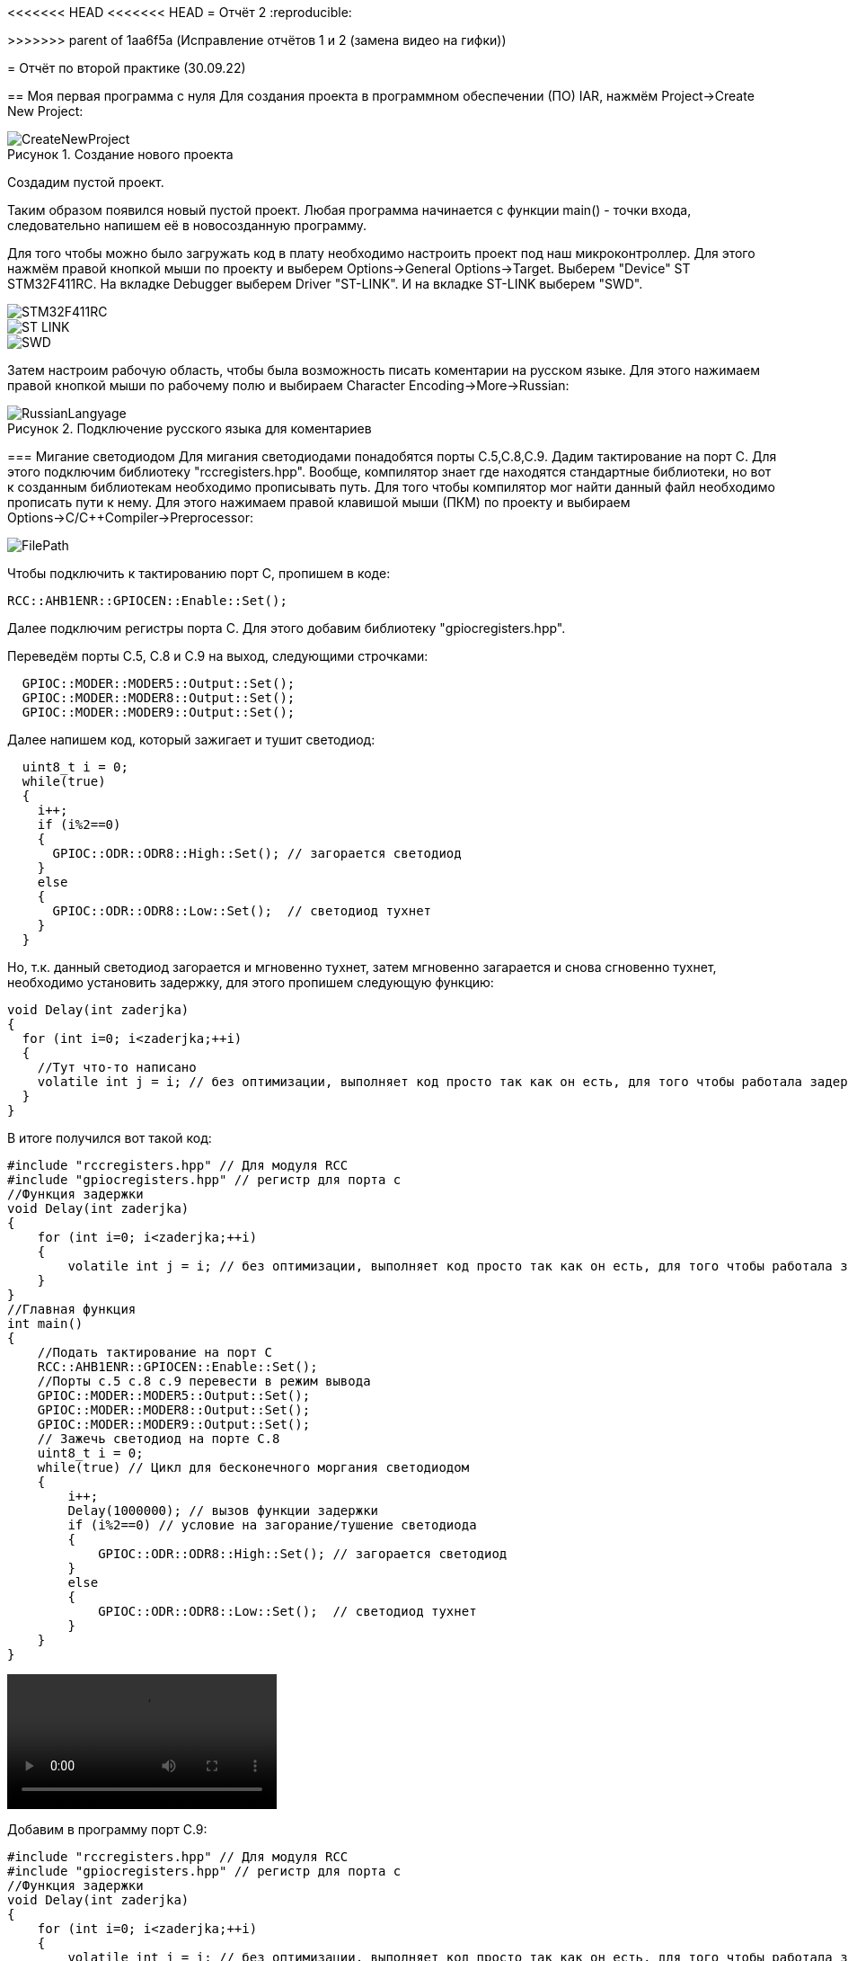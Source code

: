 <<<<<<< HEAD
<<<<<<< HEAD
= Отчёт 2
:reproducible:
=======
>>>>>>> parent of 1aa6f5a (Исправление отчётов 1 и 2 (замена видео на гифки))

= Отчёт по второй практике (30.09.22)

:description: MyNewProject.
:keywords: AsciiDoc
:imagesdir: MyNewProjectImg
:figure-caption: Рисунок
:table-caption: Таблица

[.notes]
== Моя первая программа с нуля
Для создания проекта в программном обеспечении (ПО) IAR, нажмём Project->Create New Project:

.Создание нового проекта
image::CreateNewProject.png[]
Создадим пустой проект.

--
Таким образом появился новый пустой проект.
Любая программа начинается с функции main() - точки входа, следовательно 
напишем её в новосозданную программу.
--
Для того чтобы можно было загружать код в плату необходимо настроить проект 
под наш микроконтроллер. Для этого нажмём правой кнопкой мыши по проекту и 
выберем Options->General Options->Target.
Выберем "Device" ST STM32F411RC. 
На вкладке Debugger выберем Driver "ST-LINK". И на вкладке ST-LINK выберем "SWD".

image::STM32F411RC.png[]
image::ST_LINK.png[]
image::SWD.png[]
--
Затем настроим рабочую область, чтобы была возможность писать коментарии на 
русском языке. Для этого нажимаем правой кнопкой мыши по рабочему полю и выбираем Character Encoding->More->Russian:

.Подключение русского языка для коментариев
image::RussianLangyage.png[]
--

=== Мигание светодиодом
Для мигания светодиодами понадобятся порты С.5,С.8,С.9.
Дадим тактирование на порт С. Для этого подключим библиотеку "rccregisters.hpp".
Вообще, компилятор знает где находятся стандартные библиотеки, но вот к созданным библиотекам необходимо прописывать путь.
Для того чтобы компилятор мог найти данный файл необходимо прописать пути к нему.
Для этого нажимаем правой клавишой мыши (ПКМ) по проекту и выбираем Options->C/C++Compiler->Preprocessor:

image::FilePath.png[]

Чтобы подключить к тактированию порт С, пропишем в коде:
--
[source, c++]
RCC::AHB1ENR::GPIOCEN::Enable::Set();
--
Далее подключим регистры порта С. Для этого добавим библиотеку "gpiocregisters.hpp".
--
Переведём порты С.5, С.8 и С.9 на выход, следующими строчками:
[source, c++]
  GPIOC::MODER::MODER5::Output::Set();
  GPIOC::MODER::MODER8::Output::Set();
  GPIOC::MODER::MODER9::Output::Set();
--
Далее напишем код, который зажигает и тушит светодиод:
[source, c]
  uint8_t i = 0;
  while(true)
  {
    i++;
    if (i%2==0)
    {
      GPIOC::ODR::ODR8::High::Set(); // загорается светодиод
    }
    else
    {
      GPIOC::ODR::ODR8::Low::Set();  // светодиод тухнет
    }
  }

Но, т.к. данный светодиод загорается и мгновенно тухнет, затем мгновенно загарается и
снова сгновенно тухнет, необходимо установить задержку, для этого пропишем следующую
функцию:
[source, c]
void Delay(int zaderjka)
{
  for (int i=0; i<zaderjka;++i)
  {
    //Тут что-то написано
    volatile int j = i; // без оптимизации, выполняет код просто так как он есть, для того чтобы работала задержка
  }
}

В итоге получился вот такой код:
[source, c]
#include "rccregisters.hpp" // Для модуля RCC
#include "gpiocregisters.hpp" // регистр для порта с
//Функция задержки
void Delay(int zaderjka)
{
    for (int i=0; i<zaderjka;++i)
    {
        volatile int j = i; // без оптимизации, выполняет код просто так как он есть, для того чтобы работала задержка
    }
}
//Главная функция
int main()
{
    //Подать тактирование на порт С
    RCC::AHB1ENR::GPIOCEN::Enable::Set();
    //Порты c.5 c.8 c.9 перевести в режим вывода  
    GPIOC::MODER::MODER5::Output::Set();
    GPIOC::MODER::MODER8::Output::Set();
    GPIOC::MODER::MODER9::Output::Set();
    // Зажечь светодиод на порте С.8
    uint8_t i = 0;
    while(true) // Цикл для бесконечного моргания светодиодом
    {
        i++;
        Delay(1000000); // вызов функции задержки
        if (i%2==0) // условие на загорание/тушение светодиода
        {
            GPIOC::ODR::ODR8::High::Set(); // загорается светодиод
        }
        else
        {
            GPIOC::ODR::ODR8::Low::Set();  // светодиод тухнет
        }
    }
}

video::MiganieLED.mp4[]

--
Добавим в программу порт С.9:
[source, c++]
#include "rccregisters.hpp" // Для модуля RCC
#include "gpiocregisters.hpp" // регистр для порта с
//Функция задержки
void Delay(int zaderjka)
{
    for (int i=0; i<zaderjka;++i)
    {
        volatile int j = i; // без оптимизации, выполняет код просто так как он есть, для того чтобы работала задержка
    }
}
//Главная функция
int main()
{
    //Подать тактирование на порт С
    RCC::AHB1ENR::GPIOCEN::Enable::Set();
    //Порт в режим вывода перевести c.5 c.8 c.9
    GPIOC::MODER::MODER5::Output::Set();
    GPIOC::MODER::MODER8::Output::Set();
    GPIOC::MODER::MODER9::Output::Set();
    // Зажечь светодиод на порте С.8
    uint8_t i = 0;
    while(true) // Цикл для бесконечного моргания светодиодом
    {
        i++;
        Delay(1000000); // вызов функции задержки
        if (i%2==0) // условие на загорание/тушение светодиода
        {
            GPIOC::ODR::ODR8::High::Set(); // загорается светодиод
            GPIOC::ODR::ODR9::Low::Set();  // светодиод тухнет
        }
        else
        {
            GPIOC::ODR::ODR8::Low::Set();  // светодиод тухнет
            GPIOC::ODR::ODR9::High::Set(); // загорается светодиод
        }
    }
}
--
<<<<<<< HEAD

video::Miganie2LED.mp4[]

=== Оптимизация в IAR
Чтобы зайти в настройки оптимизации необходимо ПКМ щёлкнуть по проекту и выбрать
Options->C/C++Compiler->Optimizations. Здесь можно выбрать уровень оптимизации:

.Настройки оптимизации в IAR
image::Optimization.png[]

Уровень оптимизации отвечает за то, какой код компилятор может оптимизировать, т.е.
пустой код он просто не будет выполнять.
В коде выше в функции Delay(int zaderjka) имеется пустой код, который по сути ничего не делает:
[source, c++]
volatile int j = i;

volatile - ключевое слово языков C/C++, которое информирует компилятор о том,
что значение переменной может меняться из вне (не зависимо от работы программы),
например значение входного регистра порта может поменяться, если нажать на
кнопку, поэтому регистры являются volatile переменной и компилятор не
оптимизирует эту переменную.
--
Если закомментировать строчку "volatile int j = i;" и поставить уровень оптимизации "High",
то оба светодиода одновременно будут гореть:

image::Volatile.png[]

Если же раскомментировать строчку "volatile int j = i;", то светодиоды будут моргать снова
попеременно
--

=== Домашнее задание - "Ёлочка"
Так как светодиод с.5 на моей плате не работает, то был взят светодиод С.7 и под него написан следующий код:

Для выполнения домашнего задания, для сокращения строчек кода будем использовать шаблонный класс.
Шабло́ны (англ. template) — средство языка C++, предназначенное для кодирования обобщённых алгоритмов, без привязки к некоторым параметрам (например, типам данных, размерам буферов, значениям по умолчанию).
Описание шаблона начинается с ключевого слова *template* за которым в угловых скобках следует список параметров шаблона.
Далее идет объявление шаблонной сущности (например функция или класс), т. е. имеет вид:

image::Template.png[]
[source, c++]
--
template<typename TPort, int ...portNums>
class CristmasTree
{

}
--
Далее в шаблонном классе опишем свойства класса (переменные):
[source, c++]
--
template<typename TPort, int ...portNums>
class CristmasTree
{
private: // Модификатор, который запрещает доступ к свойствам класса из других частей программы
        static constexpr int portNum[] = {portNums...}; #<1>
        static int inline currentLed = 0; // Переменная которая будет перебирать все порты в массиве
}
--
1. constexpr - спецификатор, который выполняет действия на этапе компиляции,
т.е. в данной строчке, на этапе компиляции в массив *portNum[]* запишутся все номера
портов, которые мы передадим в шаблонный класс.

Опишем функцию которая бы переключала состояние светодиодо из состояния 0 в 1 и обратно:
[source, c++]
--
public: // Модификатор, который разрешает доступ к функции из главной функции main()
  static void Blink()
  {
    TPort::Toggle(1 << portNum[currentLed]); // Переключает светодиод, с 1 на 0 и обратно
    currentLed = ++currentLed == (sizeof...(portNums)) ? 0 : currentLed; // Перебирает все порты, и когда доходит до последнего, наинает с начала
  }
--

Далее представлен код программы и результат:
[source, c++]
--
#include "rccregisters.hpp" // Для модуля RCC
#include "gpiocregisters.hpp" // регистр для порта с

//--------------------------------Функция задержки-------------
void Delay(int zaderjka)
{
  for (int i=0; i<zaderjka;++i)
  {
    //Тут что-то написано
    volatile int j = i;
  }
}
//-----------------Шаблонный класс Ёлочка гори---------------------------------
template<typename TPort, int ...portNums>
class CristmasTree
{
private: // Модификатор, который запрещает доступ к свойствам класса из других частей программы
  static constexpr int portNum[] = {portNums...};
  static int inline currentLed = 0;

public: // Модификатор, который разрешает доступ к функции из главной функции main()
  static void Blink() // Функция (метод класса, который выполняет действие над свойствами данных)
  {
    TPort::Toggle(1 << portNum[currentLed]); // Переключает светодио, с 1 на 0 и обратнод
    currentLed = ++currentLed == (sizeof...(portNums)) ? 0 : currentLed; // Перебирает все порты, и когда доходит до последнего, наинает с начала
  }
};

using MyGarland = CristmasTree<GPIOC::ODR, 7,8,9>; // Помещает в шаблонный класс наши данные о том какой порт задействуем и какие номера этого порта

//Главная функция
int main()
{
  //Подать тактирование на порт С
  RCC::AHB1ENR::GPIOCEN::Enable::Set();

  //Порт в режим вывода перевести c.7 c.8 c.9
  GPIOC::MODER::MODER7::Output::Set();
  GPIOC::MODER::MODER8::Output::Set();
  GPIOC::MODER::MODER9::Output::Set();
  // Зажечь светодиоды

  while(true)// цикл для бесконечного моргания светодиодом
  {
     MyGarland::Blink(); // Вызов функции из шаблонного класса, в которую помещает параметры из using MyGarland
     Delay(2000000);  // Вызов функции задержки
  }
}
--

video::ChristmasTree.mp4[]

=== Выводы

Я научилась создавать проект с нуля, подключать тактирование на порты,
чтобы они работали, написала свою первую программу с нуля, для мигания светодиодами.

=======
= Отчёт 2
:reproducible:

:description: MyNewProject
:keywords: AsciiDoc
:imagesdir: MyNewProjectImg
:figure-caption: Рисунок
:table-caption: Таблица

[.notes]
== Моя первая программа с нуля
Для создания проекта в программном обеспечении (ПО) IAR, нажмём Project->Create New Project:

.Создание нового проекта
image::CreateNewProject.png[]
Создадим пустой проект.

--
Таким образом появился новый пустой проект.
Любая программа начинается с функции main() - точки входа, следовательно,
напишем её в новосозданную программу.
--
Для того чтобы можно было загружать код в плату необходимо настроить проект 
под наш микроконтроллер. Для этого нажмём правой кнопкой мыши по проекту и 
выберем Options->General Options->Target.
Выберем "Device" ST STM32F411RC. 
На вкладке Debugger выберем Driver "ST-LINK". И на вкладке ST-LINK выберем "SWD".

image::STM32F411RC.png[]
image::ST_LINK.png[]
image::SWD.png[]
--
Затем настроим рабочую область, чтобы была возможность писать комментарии на
русском языке. Для этого нажимаем правой кнопкой мыши по рабочему полю и выбираем Character Encoding->More->Russian:

.Подключение русского языка для комментариев
image::RussianLangyage.png[]
--

=== Мигание светодиодом
Для мигания светодиодами понадобятся порты С.5,С.8,С.9.
Дадим тактирование на порт С. Для этого подключим библиотеку "rccregisters.hpp".
Вообще, компилятор знает где находятся стандартные библиотеки, но вот к созданным библиотекам необходимо прописывать путь.
Для того чтобы компилятор мог найти данный файл необходимо прописать пути к нему.
Для этого нажимаем правой клавишей мыши (ПКМ) по проекту и выбираем Options->C/C++Compiler->Preprocessor:

image::FilePath.png[]

Чтобы подключить к тактированию порт С, пропишем в коде:
--
[source, c++]
RCC::AHB1ENR::GPIOCEN::Enable::Set();
--
Далее подключим регистры порта С. Для этого добавим библиотеку "gpiocregisters.hpp".
--
Переведём порты С.5, С.8 и С.9 на выход, следующими строчками:
[source, c++]
  GPIOC::MODER::MODER5::Output::Set();
  GPIOC::MODER::MODER8::Output::Set();
  GPIOC::MODER::MODER9::Output::Set();
--
Далее напишем код, который зажигает и тушит светодиод:
[source, c++]
uint8_t i = 0;
while(true)
{
    i++;
    if (i%2==0)
    {
        GPIOC::ODR::ODR8::High::Set(); // загорается светодиод
    }
    else
    {
        GPIOC::ODR::ODR8::Low::Set();  // светодиод тухнет
    }
}

Но, т.к. данный светодиод загорается и мгновенно тухнет, затем мгновенно загорается и
снова мгновенно тухнет, необходимо установить задержку, для этого пропишем следующую
функцию:
[source, c++]
void Delay(int zaderjka)
{
  for (int i=0; i<zaderjka;++i)
  {
    //Тут что-то написано
    volatile int j = i; // без оптимизации, выполняет код просто так как он есть, для того чтобы работала задержка
  }
}

В итоге получился вот такой код:
[source, c++]
#include "rccregisters.hpp" // Для модуля RCC
#include "gpiocregisters.hpp" // регистр для порта с
//Функция задержки
void Delay(int zaderjka)
{
    for (int i=0; i<zaderjka;++i)
    {
        volatile int j = i; // без оптимизации, выполняет код просто так как он есть, для того чтобы работала задержка
    }
}
//Главная функция
int main()
{
    //Подать тактирование на порт С
    RCC::AHB1ENR::GPIOCEN::Enable::Set();
    //Порты c.5 c.8 c.9 перевести в режим вывода  
    GPIOC::MODER::MODER5::Output::Set();
    GPIOC::MODER::MODER8::Output::Set();
    GPIOC::MODER::MODER9::Output::Set();
    // Зажечь светодиод на порте С.8
    uint8_t i = 0;
    while(true) // Цикл для бесконечного моргания светодиодом
    {
        i++;
        Delay(1000000); // вызов функции задержки
        if (i%2==0) // условие на загорание/тушение светодиода
        {
            GPIOC::ODR::ODR8::High::Set(); // загорается светодиод
        }
        else
        {
            GPIOC::ODR::ODR8::Low::Set();  // светодиод тухнет
        }
    }
}

video::MiganieLED.mp4[]

--
Добавим в программу порт С.9:
[source, c++]
#include "rccregisters.hpp" // Для модуля RCC
#include "gpiocregisters.hpp" // регистр для порта с
//Функция задержки
void Delay(int zaderjka)
{
    for (int i=0; i<zaderjka;++i)
    {
        volatile int j = i; // без оптимизации, выполняет код просто так как он есть, для того чтобы работала задержка
    }
}
//Главная функция
int main()
{
    //Подать тактирование на порт С
    RCC::AHB1ENR::GPIOCEN::Enable::Set();
    //Порт в режим вывода перевести c.5 c.8 c.9
    GPIOC::MODER::MODER5::Output::Set();
    GPIOC::MODER::MODER8::Output::Set();
    GPIOC::MODER::MODER9::Output::Set();
    // Зажечь светодиод на порте С.8
    uint8_t i = 0;
    while(true) // Цикл для бесконечного моргания светодиодом
    {
        i++;
        Delay(1000000); // вызов функции задержки
        if (i%2==0) // условие на загорание/тушение светодиода
        {
            GPIOC::ODR::ODR8::High::Set(); // загорается светодиод
            GPIOC::ODR::ODR9::Low::Set();  // светодиод тухнет
        }
        else
        {
            GPIOC::ODR::ODR8::Low::Set();  // светодиод тухнет
            GPIOC::ODR::ODR9::High::Set(); // загорается светодиод
        }
    }
}
--

=======
>>>>>>> parent of 1aa6f5a (Исправление отчётов 1 и 2 (замена видео на гифки))
video::Miganie2LED.mp4[]

=== Оптимизация в IAR
Чтобы зайти в настройки оптимизации необходимо ПКМ щёлкнуть по проекту и выбрать
Options->C/C++Compiler->Optimizations. Здесь можно выбрать уровень оптимизации:

.Настройки оптимизации в IAR
image::Optimization.png[]

Уровень оптимизации отвечает за то, какой код компилятор может оптимизировать, т.е.
пустой код он просто не будет выполнять.
В коде выше в функции Delay(int zaderjka) имеется пустой код, который по сути ничего не делает:
[source, c++]
volatile int j = i;

volatile - как раз сообщает компилятору о том что, такой код работает без оптимизации
и выполняется как есть.
--
Если закоментить строчку "volatile int j = i;" и поставить уровень оптимизации "High",
то оба светодиода одновременно будут гореть:

image::Volatile.png[]

Если же раскоментировать строчку "volatile int j = i;", то светодиоды будут моргать снова
попеременно
--

=== Домашнее задание - "Ёлочка"
так как светодиод с.5 на моей плате не работает, то был взят светодиод С.7 и под него написан следующий код:
[source, c++]
#include "rccregisters.hpp" // Для модуля RCC
#include "gpiocregisters.hpp" // регистр для порта с
//Функция задержки
void Delay(int zaderjka)
{
  for (int i=0; i<zaderjka;++i)
  {
    //Тут что-то написано
    volatile int j = i; // без оптимизации, выполняет код просто так как он есть, для того чтобы работала задержка
    // если включить оптимизацию на полную и закоментить volatile, то светодиоды все горят
    // с раскоментированным volatile задержка выполняется
  }
}
//Главная функция
int main()
{
    //Подать тактирование на порт С
    RCC::AHB1ENR::GPIOCEN::Enable::Set();
    //Порт в режим вывода перевести c.7 c.8 c.9
    GPIOC::MODER::MODER7::Output::Set();
    GPIOC::MODER::MODER8::Output::Set();
    GPIOC::MODER::MODER9::Output::Set();
    // Зажечь светодиоды
    uint8_t i = 0; // переменная для зажигания и тушения светодиодов
    while(true)// цикл для бесконечного моргания светодиодом
    {
        i++;
        if (i%2==0)  // Условие на загорание/тушение светодиода
        {
            GPIOC::ODR::ODR7::High::Set(); // загорается светодиод
            Delay(2000000);  // Вызов функции задержки
            GPIOC::ODR::ODR8::High::Set(); // загорается светодиод
            Delay(2000000);  // Вызов функции задержки
            GPIOC::ODR::ODR9::High::Set();  // светодиод тухнет
            Delay(2000000);  // Вызов функции задержки
        }
        else
        {
            GPIOC::ODR::ODR7::Low::Set();  // светодиод тухнет
            Delay(2000000);  // Вызов функции задержки
            GPIOC::ODR::ODR8::Low::Set();  // светодиод тухнет
            Delay(2000000);  // Вызов функции задержки
            GPIOC::ODR::ODR9::Low::Set();  // светодиод тухнет
            Delay(2000000);  // Вызов функции задержки
        }
    }
}

video::ChristmasTree.mp4[]
<<<<<<< HEAD

=== Выводы

Я научилась создавать проект с нуля, подключать тактирование на порты,
чтобы они работали, написала свою первую программу с нуля, для мигания светодиодами.

>>>>>>> dd41c8f31af8845b72ebcb1cc09e39e9ec954adc
=======
>>>>>>> parent of 1aa6f5a (Исправление отчётов 1 и 2 (замена видео на гифки))
